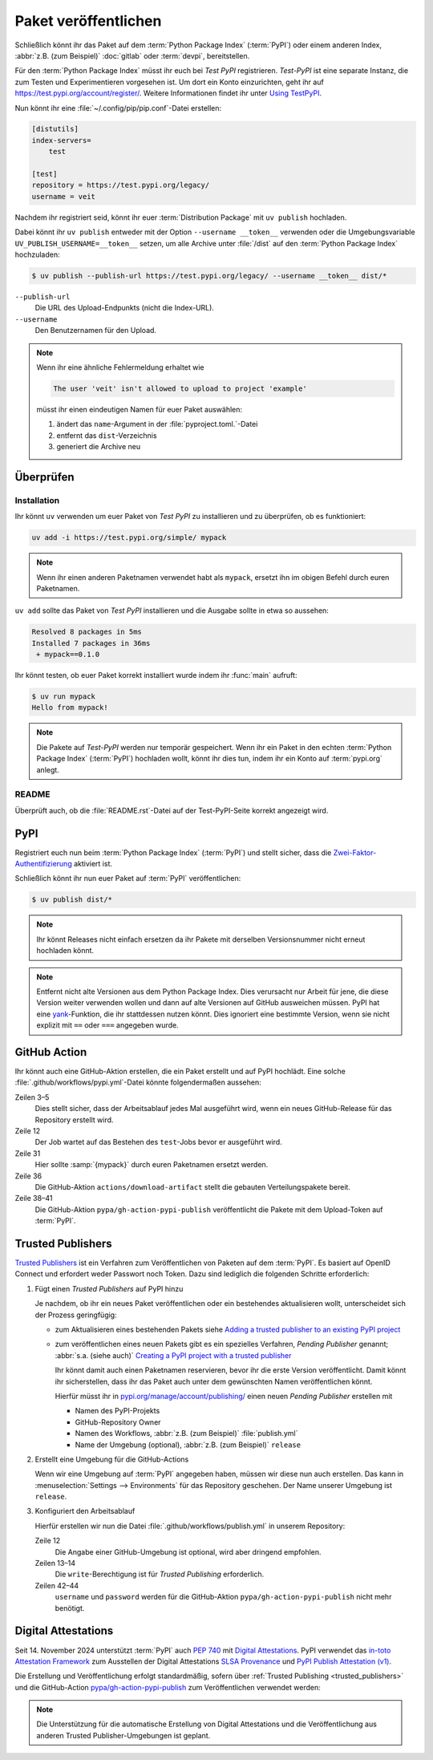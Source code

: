 Paket veröffentlichen
=====================

Schließlich könnt ihr das Paket auf dem :term:`Python Package Index`
(:term:`PyPI`) oder einem anderen Index, :abbr:`z.B. (zum Beispiel)`
:doc:`gitlab` oder :term:`devpi`, bereitstellen.

Für den :term:`Python Package Index` müsst ihr euch bei *Test PyPI*
registrieren. *Test-PyPI* ist eine separate Instanz, die zum Testen und
Experimentieren vorgesehen ist. Um dort ein Konto einzurichten, geht ihr auf
https://test.pypi.org/account/register/. Weitere Informationen findet ihr unter
`Using TestPyPI
<https://packaging.python.org/en/latest/guides/using-testpypi/>`_.

Nun könnt ihr eine :file:`~/.config/pip/pip.conf`-Datei erstellen:

.. code-block:: ini

    [distutils]
    index-servers=
        test

    [test]
    repository = https://test.pypi.org/legacy/
    username = veit

.. seealso::
   Wenn ihr die PyPI-Anmeldung automatisieren wollt, lest zunächst `Careful
   With That PyPI
   <https://glyph.twistedmatrix.com/2017/10/careful-with-that-pypi.html>`_.

Nachdem ihr registriert seid, könnt ihr euer :term:`Distribution Package` mit
``uv publish`` hochladen.

Dabei könnt ihr ``uv publish`` entweder mit der Option ``--username __token__``
verwenden oder die Umgebungsvariable ``UV_PUBLISH_USERNAME=__token__`` setzen,
um alle Archive unter :file:`/dist` auf den :term:`Python Package Index`
hochzuladen:

.. code-block:: console

    $ uv publish --publish-url https://test.pypi.org/legacy/ --username __token__ dist/*

``--publish-url``
    Die URL des Upload-Endpunkts (nicht die Index-URL).

``--username``
    Den Benutzernamen für den Upload.

.. note::
   Wenn ihr eine ähnliche Fehlermeldung erhaltet wie

   .. code-block:: console

      The user 'veit' isn't allowed to upload to project 'example'

   müsst ihr einen eindeutigen Namen für euer Paket auswählen:

   #. ändert das ``name``-Argument in der :file:`pyproject.toml.`-Datei
   #. entfernt das ``dist``-Verzeichnis
   #. generiert die Archive neu

Überprüfen
----------

Installation
~~~~~~~~~~~~

Ihr könnt ``uv`` verwenden um euer Paket von *Test PyPI* zu installieren und zu
überprüfen, ob es funktioniert:

.. code-block:: console

    uv add -i https://test.pypi.org/simple/ mypack

.. note::
   Wenn ihr einen anderen Paketnamen verwendet habt als ``mypack``, ersetzt ihn
   im obigen Befehl durch euren Paketnamen.

``uv add`` sollte das Paket von *Test PyPI* installieren und die Ausgabe sollte
in etwa so aussehen:

.. code-block:: console

   Resolved 8 packages in 5ms
   Installed 7 packages in 36ms
    + mypack==0.1.0

Ihr könnt testen, ob euer Paket korrekt installiert wurde indem ihr :func:`main`
aufruft:

.. code-block:: console

   $ uv run mypack
   Hello from mypack!

.. note::

    Die Pakete auf *Test-PyPI* werden nur temporär gespeichert. Wenn ihr ein
    Paket in den echten :term:`Python Package Index` (:term:`PyPI`) hochladen
    wollt, könnt ihr dies tun, indem ihr ein Konto auf :term:`pypi.org` anlegt.

README
~~~~~~

Überprüft auch, ob die :file:`README.rst`-Datei auf der Test-PyPI-Seite korrekt
angezeigt wird.

PyPI
----

Registriert euch nun beim :term:`Python Package Index` (:term:`PyPI`) und stellt
sicher, dass die `Zwei-Faktor-Authentifizierung
<https://blog.python.org/2019/05/use-two-factor-auth-to-improve-your.html>`_
aktiviert ist.

.. seealso::
    * `PyPI now supports uploading via API token
      <https://pyfound.blogspot.com/2019/07/pypi-now-supports-uploading-via-api.html>`_
    * `What is two factor authentication and how does it work on PyPI?
      <https://pypi.org/help/#twofa>`_

Schließlich könnt ihr nun euer Paket auf :term:`PyPI` veröffentlichen:

.. code-block:: console

    $ uv publish dist/*

.. note::
    Ihr könnt Releases nicht einfach ersetzen da ihr Pakete mit derselben
    Versionsnummer nicht erneut hochladen könnt.

.. note::
   Entfernt nicht alte Versionen aus dem Python Package Index. Dies verursacht
   nur Arbeit für jene, die diese Version weiter verwenden wollen und dann auf
   alte Versionen auf GitHub ausweichen müssen. PyPI hat eine `yank
   <https://pypi.org/help/#yanked>`_-Funktion, die ihr stattdessen nutzen
   könnt. Dies ignoriert eine bestimmte Version, wenn sie nicht explizit mit
   ``==`` oder ``===`` angegeben wurde.

.. seealso::
   * `PyPI Release Checklist
     <https://cookiecutter-namespace-template.readthedocs.io/en/latest/pypi-release-checklist.html>`_

.. _pypi_github_action:

GitHub Action
-------------

Ihr könnt auch eine GitHub-Aktion erstellen, die ein Paket erstellt und auf PyPI
hochlädt. Eine solche :file:`.github/workflows/pypi.yml`-Datei könnte
folgendermaßen aussehen:

.. code-block:: yaml
   :caption: .github/workflows/pypi.yml
   :linenos:
   :emphasize-lines: 3-5, 12, 31, 36, 38-

   name: Publish Python Package

    on:
      release:
        types: [created]

   jobs:
     test:
       …
     package-and-deploy:
       runs-on: ubuntu-latest
       needs: [test]
       steps:
       - name: Checkout
         uses: actions/checkout@v4
         with:
           fetch-depth: 0
       - name: Set up Python
         uses: actions/setup-python@v5
         with:
           python-version-file: .python-version
           cache-dependency-path: '**/pyproject.toml'
       - name: Setup cached uv
         uses: hynek/setup-cached-uv@v2
       - name: Create venv
         run: |
           uv venv
           echo "$PWD/.venv/bin" >> $GITHUB_PATH
       - name: Build
         run: |
           uv build
       - name: Retrieve and publish
         steps:
         - name: Retrieve release distributions
           uses: actions/download-artifact@v4
         - name: Publish package distributions to PyPI
           uses: pypa/gh-action-pypi-publish@release/v1
           with:
             username: __token__
             password: ${{ secrets.PYPI_TOKEN }}

Zeilen 3–5
    Dies stellt sicher, dass der Arbeitsablauf jedes Mal ausgeführt wird, wenn
    ein neues GitHub-Release für das Repository erstellt wird.
Zeile 12
    Der Job wartet auf das Bestehen des ``test``-Jobs bevor er ausgeführt wird.
Zeile 31
    Hier sollte :samp:`{mypack}` durch euren Paketnamen ersetzt werden.
Zeile 36
    Die GitHub-Aktion ``actions/download-artifact`` stellt die gebauten
    Verteilungspakete bereit.
Zeile 38–41
    Die GitHub-Aktion ``pypa/gh-action-pypi-publish`` veröffentlicht die Pakete
    mit dem Upload-Token auf :term:`PyPI`.

.. seealso::

   * `GitHub Actions <https://docs.github.com/en/actions>`_
   * :doc:`cibuildwheel`

.. _trusted_publishers:

Trusted Publishers
------------------

`Trusted Publishers <https://docs.pypi.org/trusted-publishers/>`_ ist ein
Verfahren zum Veröffentlichen von Paketen auf dem :term:`PyPI`. Es  basiert auf
OpenID Connect und erfordert weder Passwort noch Token. Dazu sind lediglich die
folgenden Schritte erforderlich:

#. Fügt einen *Trusted Publishers*  auf PyPI hinzu

   Je nachdem, ob ihr ein neues Paket veröffentlichen oder ein bestehendes
   aktualisieren wollt, unterscheidet sich der Prozess geringfügig:

   * zum Aktualisieren eines bestehenden Pakets siehe `Adding a trusted
     publisher to an existing PyPI project
     <https://docs.pypi.org/trusted-publishers/adding-a-publisher/>`_
   * zum veröffentlichen eines neuen Pakets gibt es ein spezielles Verfahren,
     *Pending Publisher* genannt; :abbr:`s.a. (siehe auch)` `Creating a PyPI
     project with a trusted publisher
     <https://docs.pypi.org/trusted-publishers/creating-a-project-through-oidc/>`_

     Ihr könnt damit auch einen Paketnamen reservieren, bevor ihr die erste
     Version veröffentlicht. Damit könnt ihr sicherstellen, dass ihr das Paket
     auch unter dem gewünschten Namen veröffentlichen könnt.

     Hierfür müsst ihr in `pypi.org/manage/account/publishing/
     <https://pypi.org/manage/account/publishing/>`_ einen neuen *Pending
     Publisher* erstellen mit

     * Namen des PyPI-Projekts
     * GitHub-Repository Owner
     * Namen des Workflows, :abbr:`z.B. (zum Beispiel)` :file:`publish.yml`
     * Name der Umgebung (optional), :abbr:`z.B. (zum Beispiel)` ``release``

#. Erstellt eine Umgebung für die GitHub-Actions

   Wenn wir eine Umgebung auf :term:`PyPI` angegeben haben, müssen wir diese nun
   auch erstellen. Das kann in :menuselection:`Settings --> Environments` für
   das Repository geschehen. Der Name unserer Umgebung ist ``release``.

#. Konfiguriert den Arbeitsablauf

   Hierfür erstellen wir nun die Datei :file:`.github/workflows/publish.yml` in
   unserem Repository:

   .. code-block:: yaml
      :caption: .github/workflows/pypi.yml
      :lineno-start: 10
      :emphasize-lines: 3, 4-5

      package-and-deploy:
          runs-on: ubuntu-latest
      +   environment: release
      +   permissions:
      +     id-token: write
          needs: [test]
          steps:

   Zeile 12
       Die Angabe einer GitHub-Umgebung ist optional, wird aber dringend
       empfohlen.
   Zeilen 13–14
       Die ``write``-Berechtigung ist für *Trusted Publishing* erforderlich.

   Zeilen 42–44
       ``username`` und ``password`` werden für die GitHub-Aktion
       ``pypa/gh-action-pypi-publish`` nicht mehr benötigt.

       .. code-block:: yaml
          :caption: .github/workflows/pypi.yml
          :lineno-start: 40
          :emphasize-lines: 3-

             - name: Publish package distributions to PyPI
               uses: pypa/gh-action-pypi-publish@release/v1
          -    with:
          -      username: __token__
          -      password: ${{ secrets.PYPI_TOKEN }}

.. _digital-attestations:

Digital Attestations
--------------------

Seit 14. November 2024 unterstützt :term:`PyPI` auch :pep:`740` mit `Digital
Attestations <https://docs.pypi.org/attestations/>`_. PyPI verwendet das
`in-toto Attestation Framework <https://github.com/in-toto/attestation>`_ zum
Ausstellen der Digital Attestations `SLSA Provenance
<https://slsa.dev/spec/v1.0/provenance>`_ und `PyPI Publish Attestation (v1)
<https://docs.pypi.org/attestations/publish/v1/>`_.

Die Erstellung und Veröffentlichung erfolgt standardmäßig, sofern über
:ref:`Trusted Publishing <trusted_publishers>` und die GitHub-Action
`pypa/gh-action-pypi-publish <https://github.com/pypa/gh-action-pypi-publish>`_
zum Veröffentlichen verwendet werden:

.. code-block:: yaml
   :caption: .github/workflows/pypi.yml

   jobs:
     pypi-publish:
       name: Upload release to PyPI
       runs-on: ubuntu-latest
       environment:
         name: pypi
         url: https://pypi.org/p/{YOUR-PYPI-PROJECT-NAME}
       permissions:
         id-token: write
       steps:
       - name: Publish package distributions to PyPI
         uses: pypa/gh-action-pypi-publish@release/v1

.. note::
   Die Unterstützung für die automatische Erstellung von Digital Attestations
   und die Veröffentlichung aus anderen Trusted Publisher-Umgebungen ist
   geplant.

.. seealso::
   `PyPI now supports digital attestations
   <https://blog.pypi.org/posts/2024-11-14-pypi-now-supports-digital-attestations/>`_
